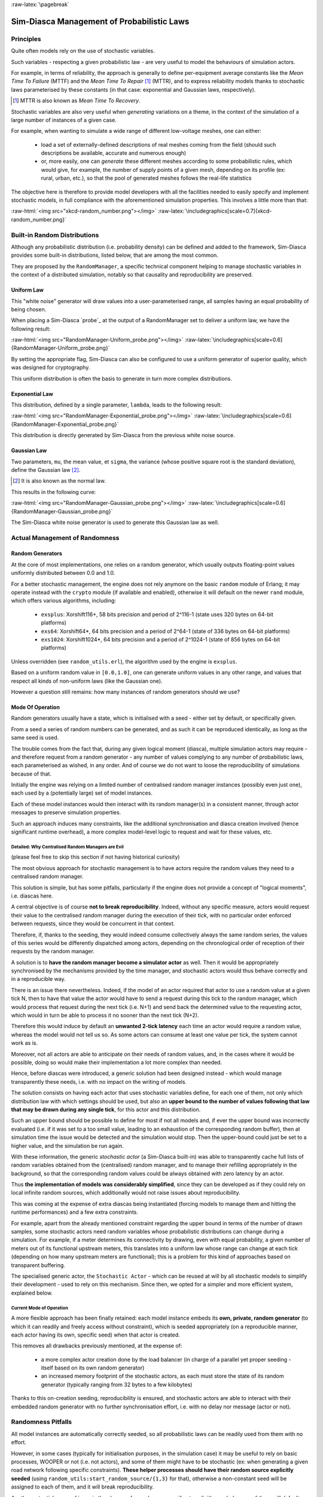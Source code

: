 :raw-latex:`\pagebreak`

-------------------------------------------
Sim-Diasca Management of Probabilistic Laws
-------------------------------------------


Principles
==========

Quite often models rely on the use of stochastic variables.

Such variables - respecting a given probabilistic law - are very useful to model the behaviours of simulation actors.

For example, in terms of reliability, the approach is generally to define per-equipment average constants like the *Mean Time To Failure* (MTTF) and the *Mean Time To Repair* [#]_ (MTTR), and to express reliability models thanks to stochastic laws parameterised by these constants (in that case: exponential and Gaussian laws, respectively).


.. [#] MTTR is also known as *Mean Time To Recovery*.


Stochastic variables are also very useful when *generating* variations on a theme, in the context of the simulation of a large number of instances of a given case.

For example, when wanting to simulate a wide range of different low-voltage meshes, one can either:

 - load a set of externally-defined descriptions of real meshes coming from the field (should such descriptions be available, accurate and numerous enough)

 - or, more easily, one can *generate* these different meshes according to some probabilistic rules, which would give, for example, the number of supply points of a given mesh, depending on its profile (ex: rural, urban, etc.), so that the pool of generated meshes follows the real-life statistics


The objective here is therefore to provide model developers with all the facilities needed to easily specify and implement stochastic models, in full compliance with the aforementioned simulation properties. This involves a little more than that:

:raw-html:`<img src="xkcd-random_number.png"></img>`
:raw-latex:`\includegraphics[scale=0.7]{xkcd-random_number.png}`




Built-in Random Distributions
=============================

Although any probabilistic distribution (i.e. probability density) can be defined and added to the framework, Sim-Diasca provides some built-in distributions, listed below, that are among the most common.

They are proposed by the ``RandomManager``, a specific technical component helping to manage stochastic variables in the context of a distributed simulation, notably so that causality and reproducibility are preserved.


Uniform Law
-----------

This "white noise" generator will draw values into a user-parameterised range, all samples having an equal probability of being chosen.

When placing a Sim-Diasca `probe`_ at the output of a RandomManager set to deliver a uniform law, we have the following result:

:raw-html:`<img src="RandomManager-Uniform_probe.png"></img>`
:raw-latex:`\includegraphics[scale=0.6]{RandomManager-Uniform_probe.png}`

By setting the appropriate flag, Sim-Diasca can also be configured to use a uniform generator of superior quality, which was designed for cryptography.

This uniform distribution is often the basis to generate in turn more complex distributions.


Exponential Law
---------------

This distribution, defined by a single parameter, ``lambda``, leads to the following result:

:raw-html:`<img src="RandomManager-Exponential_probe.png"></img>`
:raw-latex:`\includegraphics[scale=0.6]{RandomManager-Exponential_probe.png}`

This distribution is directly generated by Sim-Diasca from the previous white noise source.



Gaussian Law
------------

Two parameters, ``mu``, the mean value, et ``sigma``, the variance (whose positive square root is the standard deviation), define the Gaussian law [#]_.

.. [#] It is also known as the normal law.

This results in the following curve:

:raw-html:`<img src="RandomManager-Gaussian_probe.png"></img>`
:raw-latex:`\includegraphics[scale=0.6]{RandomManager-Gaussian_probe.png}`

The Sim-Diasca white noise generator is used to generate this Gaussian law as well.



Actual Management of Randomness
===============================


Random Generators
-----------------

At the core of most implementations, one relies on a random generator, which usually outputs floating-point values uniformly distributed between 0.0 and 1.0.

For a better stochastic management, the engine does not rely anymore on the basic ``random`` module of Erlang; it may operate instead with the ``crypto`` module (if available and enabled), otherwise it will default on the newer ``rand`` module, which offers various algorithms, including:

 - ``exsplus``: Xorshift116+, 58 bits precision and period of 2^116-1 (state uses 320 bytes on 64-bit platforms)
 - ``exs64``: Xorshift64*, 64 bits precision and a period of 2^64-1 (state of 336 bytes on 64-bit platforms)
 - ``exs1024``: Xorshift1024*, 64 bits precision and a period of 2^1024-1 (state of 856 bytes on 64-bit platforms)

Unless overridden (see ``random_utils.erl``), the algorithm used by the engine is ``exsplus``.

Based on a uniform random value in ``[0.0,1.0]``, one can generate uniform values in any other range, and values that respect all kinds of non-uniform laws (like the Gaussian one).

However a question still remains: how many instances of random generators should we use?


Mode Of Operation
-----------------

Random generators usually have a state, which is initialised with a seed - either set by default, or specifically given.

From a seed a series of random numbers can be generated, and as such it can be reproduced identically, as long as the same seed is used.

The trouble comes from the fact that, during any given logical moment (diasca), multiple simulation actors may require - and therefore request from a random generator - any number of values complying to any number of probabilistic laws, each parameterised as wished, in any order. And of course we do not want to loose the reproducibility of simulations because of that.


Initially the engine was relying on a limited number of centralised random manager instances (possibly even just one), each used by a (potentially large) set of model instances.

Each of these model instances would then interact with its random manager(s) in a consistent manner, through actor messages to preserve simulation properties.

Such an approach induces many constraints, like the additional synchronisation and diasca creation involved (hence significant runtime overhead), a more complex model-level logic to request and wait for these values, etc.



Detailed: Why Centralised Random Managers are Evil
..................................................


(please feel free to skip this section if not having historical curiosity)

The most obvious approach for stochastic management is to have actors require the random values they need to a centralised random manager.

This solution is simple, but has some pitfalls, particularly if the engine does not provide a concept of "logical moments", i.e. diascas here.

A central objective is of course **not to break reproducibility**. Indeed, without any specific measure, actors would request their value to the centralised random manager during the execution of their tick, with no particular order enforced between requests, since they would be concurrent in that context.

Therefore, if, thanks to the seeding, they would indeed consume collectively always the same random series, the values of this series would be differently dispatched among actors, depending on the chronological order of reception of their requests by the random manager.

A solution is to **have the random manager become a simulator actor** as well. Then it would be appropriately synchronised by the mechanisms provided by the time manager, and stochastic actors would thus behave correctly and in a reproducible way.

There is an issue there nevertheless. Indeed, if the model of an actor required that actor to use a random value at a given tick N, then to have that value the actor would have to send a request during this tick to the random manager, which would process that request during the next tick (i.e. N+1) and send back the determined value to the requesting actor, which would in turn be able to process it no sooner than the next tick (N+2).

Therefore this would induce by default an **unwanted 2-tick latency** each time an actor would require a random value, whereas the model would not tell us so. As some actors can consume at least one value per tick, the system cannot work as is.

Moreover, not all actors are able to anticipate on their needs of random values, and, in the cases where it would be possible, doing so would make their implementation a lot more complex than needed.

Hence, before diascas were introduced, a generic solution had been designed instead - which would manage transparently these needs, i.e. with no impact on the writing of models.

The solution consists on having each actor that uses stochastic variables define, for each one of them, not only which distribution law with which settings should be used, but also an **upper bound to the number of values following that law that may be drawn during any single tick**, for this actor and this distribution.

Such an upper bound should be possible to define for most if not all models and, if ever the upper bound was incorrectly evaluated (i.e. if it was set to a too small value, leading to an exhaustion of the corresponding random buffer), then at simulation time the issue would be detected and the simulation would stop. Then the upper-bound could just be set to a higher value, and the simulation be run again.


With these information, the generic *stochastic actor* (a Sim-Diasca built-in) was able to transparently cache full lists of random variables obtained from the (centralised) random manager, and to manage their refilling appropriately in the background, so that the corresponding random values could be always obtained with zero latency by an actor.

Thus **the implementation of models was considerably simplified**, since they can be developed as if they could rely on local infinite random sources, which additionally would not raise issues about reproducibility.

This was coming at the expense of extra diascas being instantiated (forcing models to manage them and hitting the runtime performances) and a few extra constraints.

For example, apart from the already mentioned constraint regarding the upper bound in terms of the number of drawn samples, some stochastic actors need random variables whose probabilistic distributions can change during a simulation. For example, if a meter determines its connectivity by drawing, even with equal probability, a given number of meters out of its functional upstream meters, this translates into a uniform law whose range can change at each tick (depending on how many upstream meters are functional); this is a problem for this kind of approaches based on transparent buffering.

The specialised generic actor, the ``Stochastic Actor`` - which can be reused at will by all stochastic models to simplify their development - used to rely on this mechanism. Since then, we opted for a simpler and more efficient system, explained below.



Current Mode of Operation
.........................


A more flexible approach has been finally retained: each model instance embeds its **own, private, random generator** (to which it can readily and freely access without constraint), which is seeded appropriately (on a reproducible manner, each actor having its own, specific seed) when that actor is created.

This removes all drawbacks previously mentioned, at the expense of:

 - a more complex actor creation done by the load balancer (in charge of a parallel yet proper seeding - itself based on its own random generator)
 - an increased memory footprint of the stochastic actors, as each must store the state of its random generator (typically ranging from 32 bytes to a few kilobytes)


Thanks to this on-creation seeding, reproducibility is ensured, and stochastic actors are able to interact with their embedded random generator with no further synchronisation effort, i.e. with no delay nor message (actor or not).


Randomness Pitfalls
===================

All model instances are automatically correctly seeded, so all probabilistic laws can be readily used from them with no effort.

However, in some cases (typically for initialisation purposes, in the simulation case) it may be useful to rely on basic processes, WOOPER or not (i.e. not actors), and some of them might have to be stochastic (ex: when generating a given road network following specific constraints). **These helper processes should have their random source explicitly seeded** (using ``random_utils:start_random_source/{1,3}`` for that), otherwise a non-constant seed will be assigned to each of them, and it will break reproducibility.

Another potential cause of issue is the change of a random source: if not explicitly seeded, some of them will default on a constant seed (ex: ``random``) while others not (ex: ``rand``, the current default source).

As a result, **all non-actor processes having to generate, directly or not, random values shall be explicitly seeded**, typically thanks to::

  random_utils:start_random_source( default_seed )
